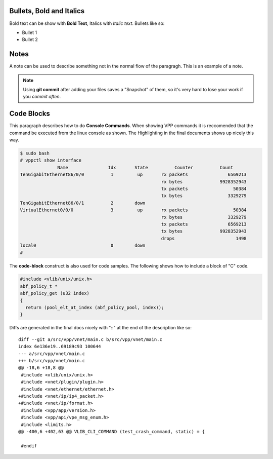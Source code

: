 .. _styleguide02:

*************************
Bullets, Bold and Italics
*************************

Bold text can be show with **Bold Text**, Italics with *Italic text*. Bullets like so:

* Bullet 1
* Bullet 2

*****
Notes
*****

A note can be used to describe something not in the normal flow of the paragragh. This
is an example of a note.

.. note::

    Using **git commit** after adding your files saves a "Snapshot" of them, so it's very hard
    to lose your work if you *commit often*.

***********
Code Blocks
***********

This paragraph describes how to do **Console Commands**. When showing VPP commands it is reccomended
that the command be executed from the linux console as shown. The Highlighting in the final documents
shows up nicely this way.

.. code-block:: console

    $ sudo bash
    # vppctl show interface
                  Name               Idx       State          Counter          Count     
    TenGigabitEthernet86/0/0          1         up       rx packets               6569213
                                                         rx bytes              9928352943
                                                         tx packets                 50384
                                                         tx bytes                 3329279
    TenGigabitEthernet86/0/1          2        down      
    VirtualEthernet0/0/0              3         up       rx packets                 50384
                                                         rx bytes                 3329279
                                                         tx packets               6569213
                                                         tx bytes              9928352943
                                                         drops                       1498
    local0                            0        down      
    #


The **code-block** construct is also used for code samples. The following shows how to include a block of
"C" code.

.. code-block:: c

   #include <vlib/unix/unix.h>
   abf_policy_t *
   abf_policy_get (u32 index)
   {
     return (pool_elt_at_index (abf_policy_pool, index));
   }

Diffs are generated in the final docs nicely with "::" at the end of the description like so::

  diff --git a/src/vpp/vnet/main.c b/src/vpp/vnet/main.c
  index 6e136e19..69189c93 100644
  --- a/src/vpp/vnet/main.c
  +++ b/src/vpp/vnet/main.c
  @@ -18,6 +18,8 @@
   #include <vlib/unix/unix.h>
   #include <vnet/plugin/plugin.h>
   #include <vnet/ethernet/ethernet.h>
  +#include <vnet/ip/ip4_packet.h>
  +#include <vnet/ip/format.h>
   #include <vpp/app/version.h>
   #include <vpp/api/vpe_msg_enum.h>
   #include <limits.h>
  @@ -400,6 +402,63 @@ VLIB_CLI_COMMAND (test_crash_command, static) = {

   #endif
